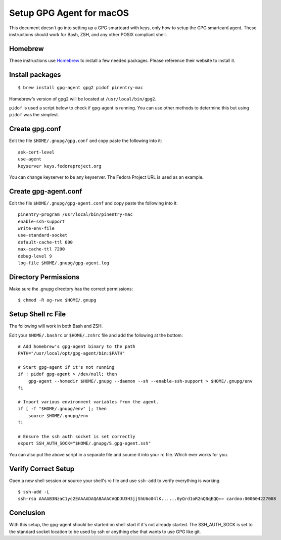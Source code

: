 =========================
Setup GPG Agent for macOS
=========================

This document doesn't go into setting up a GPG smartcard with keys, only how to setup the GPG smartcard agent.
These instructions should work for Bash, ZSH, and any other POSIX compliant shell.

Homebrew
--------

These instructions use `Homebrew <https://brew.sh/>`_ to install a few needed packages. Please reference their
website to install it.

Install packages
----------------

::

    $ brew install gpg-agent gpg2 pidof pinentry-mac

Homebrew's version of gpg2 will be located at ``/usr/local/bin/gpg2``.

``pidof`` is used a script below to check if gpg-agent is running. You can use other methods to determine this
but using ``pidof`` was the simplest.

Create gpg.conf
---------------

Edit the file ``$HOME/.gnupg/gpg.conf`` and copy paste the following into it::

    ask-cert-level
    use-agent
    keyserver keys.fedoraproject.org

You can change keyserver to be any keyserver. The Fedora Project URL is used as an example.

Create gpg-agent.conf
---------------------

Edit the file ``$HOME/.gnupg/gpg-agent.conf`` and copy paste the following into it::

    pinentry-program /usr/local/bin/pinentry-mac
    enable-ssh-support
    write-env-file
    use-standard-socket
    default-cache-ttl 600
    max-cache-ttl 7200
    debug-level 9
    log-file $HOME/.gnupg/gpg-agent.log

Directory Permissions
---------------------

Make sure the .gnupg directory has the correct permissions::

    $ chmod -R og-rwx $HOME/.gnupg

Setup Shell rc File
-------------------

The following will work in both Bash and ZSH.

Edit your ``$HOME/.bashrc`` or ``$HOME/.zshrc`` file and add the following at the bottom::

    # Add homebrew's gpg-agent binary to the path
    PATH="/usr/local/opt/gpg-agent/bin:$PATH"

    # Start gpg-agent if it's not running
    if ! pidof gpg-agent > /dev/null; then
        gpg-agent --homedir $HOME/.gnupg --daemon --sh --enable-ssh-support > $HOME/.gnupg/env
    fi

    # Import various environment variables from the agent.
    if [ -f "$HOME/.gnupg/env" ]; then
        source $HOME/.gnupg/env
    fi

    # Ensure the ssh auth socket is set correctly
    export SSH_AUTH_SOCK="$HOME/.gnupg/S.gpg-agent.ssh"

You can also put the above script in a separate file and source it into your rc file. Which ever
works for you.

Verify Correct Setup
--------------------

Open a new shell session or source your shell's rc file and use ``ssh-add`` to verify everything is working::

    $ ssh-add -L
    ssh-rsa AAAAB3NzaC1yc2EAAAADAQABAAACAQDJU3H3jjShU6o04lK......0yQrd1oR2nQ8qEQQ== cardno:000604227008

Conclusion
----------

With this setup, the gpg-agent should be started on shell start if it's not already started.
The SSH_AUTH_SOCK is set to the standard socket location to be used by ssh or anything else
that wants to use GPG like git.
